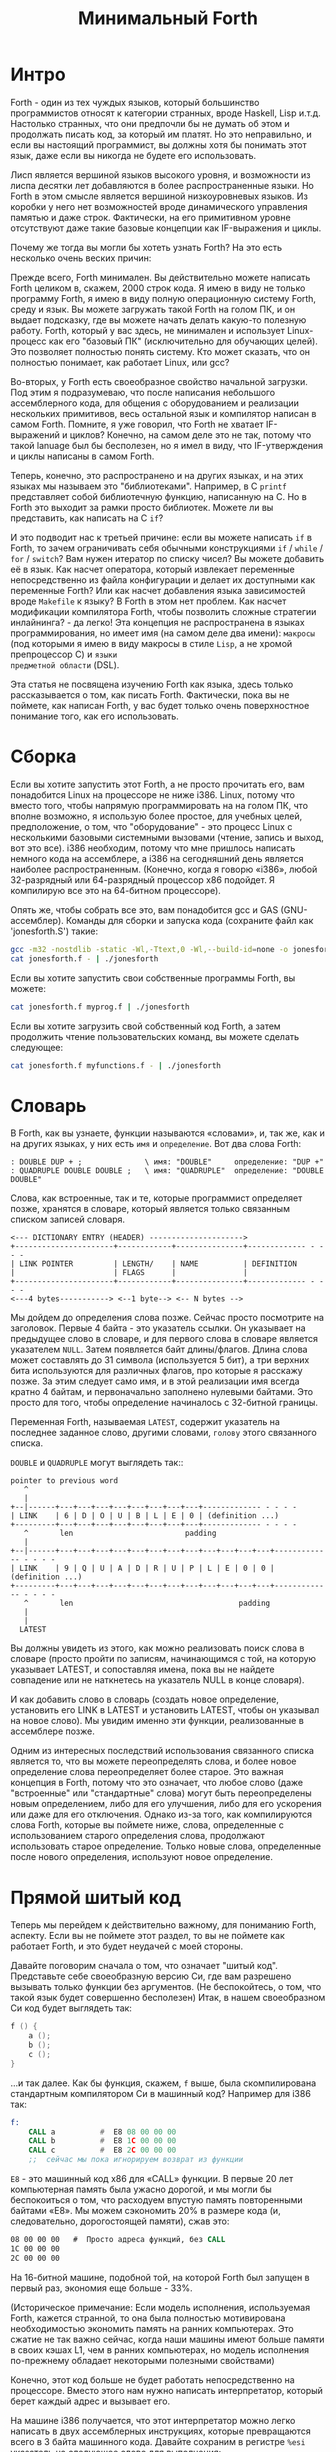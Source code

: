 #+TITLE: Минимальный Forth

#+STARTUP: showall indent hidestars

* Интро

Forth - один из тех чуждых языков, который большинство программистов относят к
категории странных, вроде Haskell, Lisp и.т.д. Настолько странных, что они предпочли бы
не думать об этом и продолжать писать код, за который им платят. Но это неправильно, и
если вы настоящий программист, вы должны хотя бы понимать этот язык, даже если вы
никогда не будете его использовать.

Лисп является вершиной языков высокого уровня, и возможности из лиспа десятки лет
добавляются в более распространенные языки. Но Forth в этом смысле является вершиной
низкоуровневых языков. Из коробки у него нет возможностей вроде динамического
управления памятью и даже строк. Фактически, на его примитивном уровне отсутствуют даже
такие базовые концепции как IF-выражения и циклы.

Почему же тогда вы могли бы хотеть узнать Forth? На это есть несколько очень веских
причин:

Прежде всего, Forth минимален. Вы действительно можете написать Forth целиком в,
скажем, 2000 строк кода. Я имею в виду не только программу Forth, я имею в виду полную
операционную систему Forth, среду и язык. Вы можете загружать такой Forth на голом ПК,
и он выдает подсказку, где вы можете начать делать какую-то полезную работу. Forth,
который у вас здесь, не минимален и использует Linux-процесс как его "базовый ПК"
(исключительно для обучающих целей). Это позволяет полностью понять систему. Кто может
сказать, что он полностью понимает, как работает Linux, или gcc?

Во-вторых, у Forth есть своеобразное свойство начальной загрузки. Под этим я
подразумеваю, что после написания небольшого ассемблерного кода, для общения с
оборудованием и реализации нескольких примитивов, весь остальной язык и компилятор
написан в самом Forth. Помните, я уже говорил, что Forth не хватает IF-выражений и
циклов? Конечно, на самом деле это не так, потому что такой lanuage был бы бесполезен,
но я имел в виду, что IF-утверждения и циклы написаны в самом Forth.

Теперь, конечно, это распространено и на других языках, и на этих языках мы называем это
"библиотеками". Например, в C ~printf~ представляет собой библиотечную функцию,
написанную на C. Но в Forth это выходит за рамки просто библиотек. Можете ли вы
представить, как написать на C ~if~?

И это подводит нас к третьей причине: если вы можете написать ~if~ в Forth, то зачем
ограничивать себя обычными конструкциями ~if~ / ~while~ / ~for~ / ~switch~? Вам нужен
итератор по списку чисел? Вы можете добавить её в язык. Как насчет оператора, который
извлекает переменные непосредственно из файла конфигурации и делает их доступными как
переменные Forth? Или как насчет добавления языка зависимостей вроде ~Makefile~ к
языку? В Forth в этом нет проблем. Как насчет модификации компилятора Forth, чтобы
позволить сложные стратегии инлайнинга? - да легко! Эта концепция не распространена в
языках программирования, но имеет имя (на самом деле два имени): ~макросы~ (под
которыми я имею в виду макросы в стиле ~Lisp~, а не хромой препроцессор C) и ~языки
предметной области~ (DSL).

Эта статья не посвящена изучению Forth как языка, здесь только рассказывается о том,
как писать Forth. Фактически, пока вы не поймете, как написан Forth, у вас будет только
очень поверхностное понимание того, как его использовать.

* Сборка

Если вы хотите запустить этот Forth, а не просто прочитать его, вам понадобится Linux
на процессоре не ниже i386. Linux, потому что вместо того, чтобы напрямую
программировать на на голом ПК, что вполне возможно, я использую более простое, для
учебных целей, предположение, о том, что "оборудование" - это процесс Linux с
несколькими базовыми системными вызовами (чтение, запись и выход, вот это все). i386
необходим, потому что мне пришлось написать немного кода на ассемблере, а i386 на
сегодняшний день является наиболее распространенным. (Конечно, когда я говорю «i386»,
любой 32-разрядный или 64-разрядный процессор x86 подойдет. Я компилирую все это на
64-битном процессоре).

Опять же, чтобы собрать все это, вам понадобится gcc и GAS (GNU-ассемблер). Команды для
сборки и запуска кода (сохраните файл как 'jonesforth.S') такие:

#+BEGIN_SRC sh
  gcc -m32 -nostdlib -static -Wl,-Ttext,0 -Wl,--build-id=none -o jonesforth jonesforth.S
  cat jonesforth.f - | ./jonesforth
#+END_SRC

Если вы хотите запустить свои собственные программы Forth, вы можете:

#+BEGIN_SRC sh
  cat jonesforth.f myprog.f | ./jonesforth
#+END_SRC

Если вы хотите загрузить свой собственный код Forth, а затем продолжить чтение
пользовательских команд, вы можете сделать следующее:

#+BEGIN_SRC sh
  cat jonesforth.f myfunctions.f - | ./jonesforth
#+END_SRC

* Словарь

В Forth, как вы узнаете, функции называются «словами», и, так же, как и на других
языках, у них есть ~имя~ и ~определение~. Вот два слова Forth:

#+BEGIN_SRC forth
  : DOUBLE DUP + ;              \ имя: "DOUBLE"     определение: "DUP +"
  : QUADRUPLE DOUBLE DOUBLE ;   \ имя: "QUADRUPLE"  определение: "DOUBLE DOUBLE"
#+END_SRC

Слова, как встроенные, так и те, которые программист определяет позже, хранятся в
словаре, который является только связанным списком записей словаря.

#+BEGIN_SRC ditaa :file ../../img/forth-dict-list.png
<--- DICTIONARY ENTRY (HEADER) --------------------->
+----------------------+------------+---------------+------------- - - - -
| LINK POINTER         | LENGTH/    | NAME          | DEFINITION
|                      | FLAGS      |               |
+----------------------+------------+---------------+------------- - - - -
<---4 bytes-----------> <--1 byte--> <-- N bytes -->
#+END_SRC

Мы дойдем до определения слова позже. Сейчас просто посмотрите на заголовок. Первые 4
байта - это указатель ссылки. Он указывает на предыдущее слово в словаре, и для первого
слова в словаре является указателем ~NULL~. Затем появляется байт длины/флагов. Длина
слова может составлять до 31 символа (используется 5 бит), а три верхних бита
используются для различных флагов, про которые я расскажу позже. За этим следует само
имя, и в этой реализации имя всегда кратно 4 байтам, и первоначально заполнено нулевыми
байтами. Это просто для того, чтобы определение начиналось с 32-битной границы.

Переменная Forth, называемая ~LATEST~, содержит указатель на последнее заданное слово,
другими словами, ~голову~ этого связанного списка.

~DOUBLE~ и ~QUADRUPLE~ могут выглядеть так::

#+BEGIN_SRC ditaa :file ../../img/forth-dict-2words.png
  pointer to previous word
     ^
     |
  +--|------+---+---+---+---+---+---+---+---+------------- - - - -
  | LINK    | 6 | D | O | U | B | L | E | 0 | (definition ...)
  +---------+---+---+---+---+---+---+---+---+------------- - - - -
     ^       len                         padding
     |
  +--|------+---+---+---+---+---+---+---+---+---+---+---+---+------------- - - - -
  | LINK    | 9 | Q | U | A | D | R | U | P | L | E | 0 | 0 | (definition ...)
  +---------+---+---+---+---+---+---+---+---+---+---+---+---+------------- - - - -
     ^       len                                     padding
     |
     |
    LATEST
#+END_SRC

Вы должны увидеть из этого, как можно реализовать поиск слова в словаре (просто пройти
по записям, начинающимся с той, на которую указывает LATEST, и сопоставляя имена, пока
вы не найдете совпадение или не наткнетесь на указатель NULL в конце словаря).

И как добавить слово в словарь (создать новое определение, установить его LINK в LATEST
и установить LATEST, чтобы он указывал на новое слово). Мы увидим именно эти функции,
реализованные в ассемблере позже.

Одним из интересных последствий использования связанного списка является то, что вы
можете переопределять слова, и более новое определение слова переопределяет более
старое. Это важная концепция в Forth, потому что это означает, что любое слово (даже
"встроенные" или "стандартные" слова) могут быть переопределены новым определением,
либо для его улучшения, либо для его ускорения или даже для его отключения. Однако
из-за того, как компилируются слова Forth, которые вы поймете ниже, слова, определенные
с использованием старого определения слова, продолжают использовать старое
определение. Только новые слова, определенные после нового определения, используют
новое определение.

* Прямой шитый код

Теперь мы перейдем к действительно важному, для пониманию Forth, аспекту. Если вы не
поймете этот раздел, то вы не поймете как работает Forth, и это будет неудачей с моей
стороны.

Давайте поговорим сначала о том, что означает "шитый код". Представьте себе
своеобразную версию Cи, где вам разрешено вызывать только функции без аргументов. (Не
беспокойтесь, о том, что такой язык будет совершенно бесполезен) Итак, в нашем
своеобразном Cи код будет выглядеть так:

#+BEGIN_SRC c
  f () {
      a ();
      b ();
      c ();
  }
#+END_SRC

...и так далее. Как бы функция, скажем, ~f~ выше, была скомпилирована стандартным
компилятором Cи в машинный код? Например для i386 так:

#+BEGIN_SRC asm
  f:
      CALL a          #  E8 08 00 00 00
      CALL b          #  E8 1C 00 00 00
      CALL c          #  E8 2C 00 00 00
      ;;  сейчас мы пока игнорируем возврат из функции
#+END_SRC

~E8~ - это машинный код x86 для «CALL» функции. В первые 20 лет компьютерная память
была ужасно дорогой, и мы могли бы беспокоиться о том, что расходуем впустую
память повторенными байтами «E8». Мы можем сэкономить 20% в размере кода (и,
следовательно, дорогостоящей памяти), сжав это:

#+BEGIN_SRC asm
  08 00 00 00   #  Просто адреса функций, без CALL
  1C 00 00 00
  2C 00 00 00
#+END_SRC

На 16-битной машине, подобной той, на которой Forth был запущен в первый раз, экономия
еще больше - 33%.

(Историческое примечание: Если модель исполнения, используемая Forth, кажется странной,
то она была полностью мотивирована необходимостью экономить память на ранних
компьютерах. Это сжатие не так важно сейчас, когда наши машины имеют больше памяти
в своих кэшах L1, чем в ранних компьютерах, но модель исполнения по-прежнему обладает
некоторыми полезными свойствами)

Конечно, этот код больше не будет работать непосредственно на процессоре. Вместо этого
нам нужно написать интерпретатор, который берет каждый адрес и вызывает его.

На машине i386 получается, что этот интерпретатор можно легко написать в двух
ассемблерных инструкциях, которые превращаются всего в 3 байта машинного кода. Давайте
сохраним в регистре ~%esi~ указатель на следующее слово для выполнения:

#+BEGIN_SRC ditaa :file ../../img/forth-interpret-01.png
        08 00 00 00 <- Сейчас мы выполняем это.  %esi указывает на _следующую_ процедуру.
%esi -> 1C 00 00 00
        2C 00 00 00
#+END_SRC

В i386 есть инструкция ~LODSL~ (или в терминологии руководств Intel, ~LODSW~). Она
делает две вещи:
- читает из памяти, на которую указывает ~%esi~ 4 байта в регистр ~%eax~
- увеличивает значение в регистре ~%esi~ на 4

Итак, после выполнения инструкции ~LODSL~ ситуация выглядит так:

#+BEGIN_SRC ditaa :file ../../img/forth-interpret-02.png
        08 00 00 00 <- Мы продолжаем выполнять это
        1C 00 00 00 <- %eax сейчас содержит этот адрес (0x0000001C)
%esi -> 2C 00 00 00
#+END_SRC

Сейчас нам надо сделать ~jmp~ на адрес, содержащийся в ~%eax~. Это снова всего одна
x86-инструкция, которая записывается как ~JMP *(%eax)~. И после того как мы сделаем JMP
ситуация выглядит так:

#+BEGIN_SRC ditaa :file ../../img/forth-interpret-03.png
          08 00 00 00
          1C 00 00 00 <- Сейчас мы выполняем новую процедуру
  %esi -> 2C 00 00 00
#+END_SRC

Для выполнения этой работы каждая подпрограмма сопровождается двумя инструкциями:
~LODSL; JMP *(%eax)~, которые буквально переходят к следующей подпрограмме.

И это подводит нас к нашей первой части реального кода! Ну, то есть, это макрос.

#+NAME: macro_next
#+BEGIN_SRC asm
  .macro NEXT
      lodsl
      jmp *(%eax)
  .endm
#+END_SRC

Этот макрос называется ~NEXT~. Это "фортизм". Он раскрывается в эти две инструкции.

Каждый примитив Forth, который мы пишем, должен быть завершен ~NEXT~. Думайте об
этом как о ~return~.

Все, что описано выше, называется ~прямым шитым кодом~.

Подводя итог: мы сжимаем наши вызовы функций до списка адресов и используем макрос,
чтобы переходить к следующей функции в списке. Мы также используем один регистр
(~%esi~), как своего рода указатель инструкции, указывая на следующую функцию в списке.

Я просто дам вам намек на то, что должно произойти, сказав, что определение Forth,
такое как:

#+BEGIN_SRC forth
  : QUADRUPLE DOUBLE DOUBLE ;   \ имя: "QUADRUPLE"  определение: "DOUBLE DOUBLE"
#+END_SRC

на самом деле компилирует (не совсем точно, но мы сразу увидим, почему) список адресов
функций для DOUBLE, DOUBLE и специальную функцию EXIT для завершения.

На данный момент, остроглазые эксперты ассемблера могут воскликнуть: "вы сделали
ошибку!".

Ага, я лгал вам о ~JMP *(%eax)~.

* Коссвенный шитый код

Оказывается, что ~прямой шитый код~ интересен, но только если вы хотите просто
выполнить список функций, написанных на ассемблере. Поэтому QUADRUPLE будет работать
только в том случае, если DOUBLE является функцией языка ассемблера. В ~прямом шитом
коде~ QUADRUPLE будет выглядеть так:

#+BEGIN_SRC ditaa :file ../../img/forth-interpret-04.png
          +------------------+
          | addr of DOUBLE   |------------------> (ассемблерный код double)
          +------------------+                    NEXT
  %esi -> | addr of DOUBLE   |
          +------------------+
#+END_SRC

Мы можем добавить дополнительный уровень косвенности, позволяющей нам запускать как
слова, написанные на ассемблере (примитивы, написанные для скорости), так и слова,
написанные на Forth-е, как списки адресов.

Дополнительная косвенность является причиной скобок в ~JMP *(%eax)~.

Давайте посмотрим, как QUADRUPLE и DOUBLE действительно выглядят в Forth:

#+BEGIN_SRC ditaa :file ../../img/forth-interpret-05.png
  : QUADRUPLE DOUBLE DOUBLE ;
  +------------------+
  | codeword         |
  +------------------+          : DOUBLE DUP + ;
  | addr of DOUBLE   |--------> +------------------+
  +------------------+          | codeword         |
  | addr of DOUBLE   |          +------------------+
  +------------------+          | addr of DUP      |--------> +------------------+
  | addr of EXIT     |          +------------------+          | codeword         |---+
  +------------------+  %esi -> | addr of +        |----+     +------------------+   |
                                +------------------+    |     | assembly to      |<--+
                                | addr of EXIT     |    |     | implement DUP    |
                                +------------------+    |     |    ..            |
                                                        |     |    ..            |
                                                        |     | NEXT             |
                                                        |     +------------------+
                                                        |
                                                        +---> +------------------+
                                                              | codeword         |---+
                                                              +------------------+   |
                                                              | assembly to      |<--+
                                                              | implement +      |
                                                              |    ..            |
                                                              | NEXT             |
                                                              +------------------+
#+END_SRC

Это та часть, где вам может понадобиться дополнительная чашка кофе. Что изменилось, так
это то, что я добавил дополнительный указатель на начало определения. В Forth это
иногда называют ~codeword~. Кодовое слово является указателем на интерпретатор для
запуска функции. Для примитивов, написанных на языке ассемблера, ~codeword~ просто
указывает на сам код - его не нужно интерпретировать, он просто запускается.

В словах, написанных в Forth (например, QUADRUPLE и DOUBLE), кодовое слово указывает на
функцию интерпретатора.

Я вскоре покажу вам функцию интерпретатора, но давайте вспомним наш косвенный ~JMP
*(%eax)~ с "дополнительными" скобками. Возьмем случай, когда мы выполняем DOUBLE, как
показано, и вызывается DUP. Обратите внимание, что ~%esi~ указывает на адрес ~+~

Ассемблерный код для DUP в конце делает ~NEXT~. Это:
- читает адрес ~+~ в ~%eax~ - теперь ~%eax~ указывает на ~codeword~ ~+~
- увеличивает ~%esi~ на 4
- выполняет ~jmp~ на содержимое того адреса, который лежит в ~%eax~ → т.е. ~jmp~ по
  адресу, лежащему в ~codeword~ слова ~+~, → т.е. ~jmp~ на ассемблерный код, реализующий
  ~+~.


#+BEGIN_SRC ditaa :file ../../img/forth-interpret-06.png

  +------------------+
  | codeword         |
  +------------------+
  | addr of DOUBLE   |--------> +------------------+
  +------------------+          | codeword         |
  | addr of DOUBLE   |          +------------------+
  +------------------+          | addr of DUP      |----------> +------------------+
  | addr of EXIT     |          +------------------+            | codeword         |---+
  +------------------+          | addr of +        |----+       +------------------+   |
                                +------------------+    |       | assembly to      |<--+
                        %esi -> | addr of EXIT     |    |       | implement DUP    |
                                +------------------+    |       |    ..            |
                                                        |       |    ..            |
                                                        |       | NEXT             |
                                                        |       +------------------+
                                                        |
                                                        +-----> +------------------+
                                                                | codeword         |---+
                                                                +------------------+   |
                                                     сейчас мы  | assembly to      |<--+
                                                     исполняем  | implement +      |
                                                     эту        |    ..            |
                                                     функцию    |    ..            |
                                                                | NEXT             |
                                                                +------------------+
#+END_SRC

Поэтому я надеюсь, что я убедил вас, что ~NEXT~ делает примерно то, что вы
ожидаете. Это ~коссвенный шитый код~.

Я не сказал о четырех вещах. Интересно, сможете ли вы догадаться о них, не читая
дальше?

Вот список этих вещей:
- что делает ~EXIT~?
- как происходит вызов функции, т.е. как ~%esi~ начинает указывать на часть QUADRUPLE,
  а затем указывать на часть DOUBLE?
- Что входит в ~codeword~ для слов, написанных на Forth?
- Как компилировать функцию, которая делает что-то еще, кроме вызова других функций,
  например функцию, которая содержит число, такую как ~: DOUBLE 2 * ;~?

* Интерпретатор и стек возвратов

Не останавливаясь на этом, давайте поговорим о третьей и второй проблемах,
интерпретаторе и стек возврата.

Слова, которые определены в Forth, нуждаются в ~codeword~, которое указывает на
небольшое количество кода, который протягивает им "руку помощи". Им не нужно многого,
но им нужно то, что известно как ~интерпретатор~, хотя на самом деле он не является
интерпретатором в том же смысле, как, например, медленный интерпретатор байт-кода
Java. Этот интерпретатор просто устанавливает несколько машинных регистров, чтобы затем
слово могло выполняться на полной скорости с использованием модели коссвенного шитого
кода, показанной выше.

Одна из вещей, которые должны произойти, когда QUADRUPLE вызывает DOUBLE, заключается в
том, что мы сохраняем старый указатель инструкций ~%esi~ и создаем новый, указывающий
на первое слово в DOUBLE. Поскольку нам нужно будет восстановить старый ~%esi~ в конце
слова DOUBLE (в конце концов, это как вызов функции), нам понадобится стек для хранения
этих "адресов возврата" (старых значений ~%esi~).

Как вы, наверно видели в документации, Forth имеет два стека, обычный ~стек параметров~
и ~стек возвратов~, который немного загадочен. Но наш ~стек возвратов~ - это просто тот
стек, о котором я говорил в предыдущем абзаце, используемый для сохранения ~%esi~ когда
из одного слова Forth вызывается другое слово Forth.

В этом Forth мы используем обычный указатель стека (~%esp~) для ~стека параметров~. Мы
будем использовать другой указатель стека i386 (~%ebp~, обычно называемый "указателем
фрейма") для ~стека возвратов~.

У меня есть два макроса, которые просто оборачивают детали использования ~%ebp~ для
~стека возвратов~. Вы используете их, например, ~PUSHRSP %eax~ (push ~%eax~ в стеке возвратов)
или ~POPRSP %ebx~ (pop вершину стека возвратов в %ebx).

#+NAME: macro_pushrsp
#+BEGIN_SRC asm
  .macro PUSHRSP reg
      lea -4(%ebp), %ebp   // push reg on to return stack
      movl \reg, (%ebp)
  .endm
#+END_SRC

#+NAME: macro_poprsp
#+BEGIN_SRC asm
  .macro POPRSP reg
      mov (%ebp),\reg     // pop top of return stack to reg
      lea 4(%ebp), %ebp
  .endm
#+END_SRC

И с этим мы теперь можем поговорить об интерпретаторе.

В Forth функция интерпретатора часто называется DOCOL (я думаю, что это означает "DO
COLON", потому что все определения Forth начинаются с двоеточия, как в ~: DOUBLE DUP ;~

Интерпретатору (на самом деле это не "интерпретация") нужно push-нуть старый ~%esi~ в
стек и установить ~%esi~, чтобы он указывал на первое слово в определении. Помните, как
мы перешли к функции с помощью ~JMP *(%eax)~? Вследствие этого удобно, что ~%eax~
содержит адрес этого ~codeword~, поэтому просто добавляя к нему 4, мы получаем адрес
первого слова данных. Наконец, после установки ~%esi~, он просто делает NEXT, который
вызывает запуск первого слова.

#+NAME: docol
#+BEGIN_SRC asm
      .text
      .align 4
  DOCOL:
      PUSHRSP %esi         // push %esi on to the return stack
      addl $4, %eax        // %eax points to codeword, so make
      movl %eax, %esi      // %esi point to first data word
      NEXT
#+END_SRC

Чтобы это было совершенно ясно, посмотрим, как работает DOCOL при прыжке с QUADRUPLE в
DOUBLE:

#+BEGIN_SRC ditaa :file ../../img/forth-interpret-07.png
          QUADRUPLE:
          +------------------+
          | codeword         |
          +------------------+           DOUBLE:
          | addr of DOUBLE   |---------> +------------------+
          +------------------+   %eax -> | addr of DOCOL    |
  %esi -> | addr of DOUBLE   |           +------------------+
          +------------------+           | addr of DUP      |
          | addr of EXIT     |           +------------------+
          +------------------+           | etc.             |
                                         +------------------+
#+END_SRC

Во-первых, вызов DOUBLE вызывает DOCOL (кодовое слово DOUBLE). DOCOL делает следующее:
он push-ит старый ~%esi~ на стек возвратов. ~%eax~ указывает на ~codeword~ DOUBLE,
поэтому мы просто добавляем к нему 4, чтобы получить наш новый ~%esi~:

#+BEGIN_SRC ditaa :file ../../img/forth-interpret-08.png
              QUADRUPLE:
                +------------------+
                | codeword         |
                +------------------+           DOUBLE:
                | addr of DOUBLE   |--------> +------------------+
top of return   +------------------+  %eax -> | addr of DOCOL    |
stack points -> | addr of DOUBLE   |  + 4 =   +------------------+
                +------------------+  %esi -> | addr of DUP      |
                | addr of EXIT     |          +------------------+
                +------------------+          | etc.             |
                                              +------------------+
#+END_SRC

Затем он делает NEXT и так как из-за магии шитого кода, это увеличивает ~%esi~ снова,
то вызывается DUP.

Ну, похоже, это работает.

Здесь есть одна второстепенная вещь. Поскольку DOCOL - это первый кусок ассемблерного
кода, который должен быть определен в этом файле (остальные - только макросы), и
поскольку я обычно компилирую этот код с сегментом ~.text~, начинающимся с адреса 0,
DOCOL имеет адрес 0. Поэтому, если вы дизассемблируете код и увидите слово с ~codeword~
0, вы сразу же поймете, что это слово Forth (а не ассемблерный примитив), и поэтому
использует DOCOL в качестве интерпретатора.

* Начинаем

Теперь давайте перейдем к гайкам и болтам. Когда мы запускаем программу, нам нужно
настроить несколько вещей, таких как стек возвратов. Но как только мы сможем, мы хотим
перейти в код Forth (хотя большая часть «раннего» кода Forth все равно должна быть
написана как примитивы на языке ассемблера).

Это то, что делает код настройки:
- Делает небольшую вступительную часть,
- Настраивает отдельный стек возврата (NB: Linux дает нам обычный стек параметров уже),
- затем сразу переходит к слову Forth, называемому QUIT.  Несмотря на свое название,
  QUIT никуда не выходит. Он сбрасывает некоторое внутреннее состояние и начинает
  чтение и интерпретацию команд. (Причина, по которой он называется QUIT, заключается в
  том, что вы можете вызывать QUIT из вашего собственного кода Forth, чтобы «выйти» из вашей
  программы и вернуться к интерпретации).

#+NAME: asm_entry
#+BEGIN_SRC asm
      /* Assembler entry point. */
      .text
      .globl  _start
  _start:
      cld
      mov     %esp, var_S0            # Save the initial data stack pointer in Forth variable S0.
      mov     $return_stack_top, %ebp # Initialise the return stack.
      call    set_up_data_segment

      mov     $cold_start, %esi        # Initialise interpreter.
      NEXT                            # Run interpreter!

      .section .rodata
  cold_start:                         # High-level code without a codeword.
      .int QUIT
#+END_SRC

* Встроенные слова

Помните наши словарные записи? Давайте приведем их вместе с кодовым словом и словами
данных, чтобы увидеть, как

#+BEGIN_SRC forth
  : DOUBLE DUP ;
#+END_SRC

действительно выглядит в памяти.

#+BEGIN_SRC ditaa :file ../../img/forth-interpret-09.png
          +---> указатель на предыдущее слово
          |
      +---------+---+---+---+---+---+---+---+---+------------+------------+------------+------------+
  +-->| LINK    | 6 | D | O | U | B | L | E | 0 | DOCOL      | DUP        | +          | EXIT       |
  |   +---------+---+---+---+---+---+---+---+---+------------+------------+------------+------------+
  |              len                         pad  codeword        |
  |                                                               |
  +----- указатель из следующего слова                            +---> указатель на codeword DUP
#+END_SRC

Вначале мы не можем просто написать буквально ~: DOUBLE DUP;~ , потому что нам еще
нечем читать строку, разбивать ее на пробелы, анализировать каждое слово и.т.д. Поэтому
вместо этого нам придется определять встроенные слова, используя конструкторы данных
ассемблера GNU (например, .int, .byte, .string, .ascii и.т.д.)

#+BEGIN_SRC asm
      .int  <указатель на предыдущее слово>
      .byte 6         # len
      .ascii "DOUBLE" # name
      .byte 0         # padding
  DOUBLE:
      .int DOCOL      # codeword
      .int DUP        # указатель на codeword DUP
      .int PLUS       # указатель на codeword +
      .int EXIT       # указатель на codeword EXIT
#+END_SRC

Но это быстро утомляет, поэтому я определяю ассемблерный макрос, чтобы я мог просто
написать:

#+BEGIN_SRC asm
  defword "DOUBLE",6,,DOUBLE
  .int DUP,PLUS,EXIT
#+END_SRC

и получить точно такой же эффект. Не беспокойтесь о деталях реализации этого макроса -
он может показаться сложным.

#+NAME: macro_defword
#+BEGIN_SRC asm
      /* Flags - это мы обсудим потом */
      .set F_IMMED,0x80
      .set F_HIDDEN,0x20
      .set F_LENMASK,0x1f  # length mask

      // Store the chain of links.
      .set link,0

  .macro defword name, namelen, flags=0, label
      .section .rodata
      .align 4
      .globl name_\label
      name_\label :
      .int link               # link
      .set link,name_\label
      .byte \flags+\namelen   # flags + length byte
      .ascii "\name"          # имя
      .align 4                # padding to next 4 byte boundary
      .globl \label
      \label :
      .int DOCOL              # codeword - the interpreter
      # list of word pointers follow
  .endm
#+END_SRC

Таким образом я хочу, писать слова, написанные на ассемблере. Мы должны написать
некоторое количество базового кода, прежде чем будет достаточно "инфраструктуры", чтобы
начать писать слова Forth, но также я хочу определить некоторые общие слова Forth в
языке ассемблера для скорости, хотя я мог писать их на Forth.

Вот как DUP выглядит в памяти:

#+BEGIN_SRC ditaa :file ../../img/forth-interpret-10.png
          +---> указатель на предыдущее слово
          |
      +---------+---+---+---+---+------------+
  +-->| LINK    | 3 | D | U | P | code_DUP   | -----> указывает на ассемблерный код DUP,
  |   +---------+---+---+---+---+------------+        который заканчивается на NEXT
  |              len              codeword
  |
  +----- указатель из следующего слова
#+END_SRC

Опять же, для краткости я собираюсь написать макрос ассемблера с именем ~defcode~. Как
и в случае с ~defword~ выше, не беспокойтесь о сложных деталях макроса.

#+NAME: macro_defcode
#+BEGIN_SRC asm
  .macro defcode name, namelen, flags=0, label
      .section .rodata
      .align 4
      .globl name_\label
  name_\label :
      .int    link               # link
      .set    link,name_\label
      .byte   \flags+\namelen    # flags + length byte
      .ascii  "\name"            # the name
      .align  4                  # padding to next 4 byte boundary
      .globl  \label
  \label :
      .int    code_\label        # codeword
      .text
      //.align 4
      .globl  code_\label
      code_\label :              # assembler code follows
  .endm
#+END_SRC

Теперь несколько простых примитивов Forth. Они написаны на ассемблере для
скорости. Если вы понимаете язык ассемблера i386, то стоит их прочитать.

#+NAME: simple_primitives
#+BEGIN_SRC asm
      defcode "DROP",4,,DROP
      pop     %eax            # drop top of stack
      NEXT

      defcode "SWAP",4,,SWAP
      pop     %eax            # swap top two elements on stack
      pop     %ebx
      push    %eax
      push    %ebx
      NEXT

      defcode "DUP",3,,DUP
      mov     (%esp), %eax     # duplicate top of stack
      push    %eax
      NEXT

      defcode "OVER",4,,OVER
      mov     4(%esp), %eax    # get the second element of stack
      push    %eax            # and push it on top
      NEXT

      defcode "ROT",3,,ROT
      pop     %eax
      pop     %ebx
      pop     %ecx
      push    %ebx
      push    %eax
      push    %ecx
      NEXT

      defcode "-ROT",4,,NROT
      pop     %eax
      pop     %ebx
      pop     %ecx
      push    %eax
      push    %ecx
      push    %ebx
      NEXT

      defcode "2DROP",5,,TWODROP
      pop     %eax            # drop top two elements of stack
      pop     %eax
      NEXT

      defcode "2DUP",4,,TWODUP
      mov     (%esp), %eax     # duplicate top two elements of stack
      mov     4(%esp), %ebx
      push    %ebx
      push    %eax
      NEXT

      defcode "2SWAP",5,,TWOSWAP
      pop     %eax            # swap top two pairs of elements of stack
      pop     %ebx
      pop     %ecx
      pop     %edx
      push    %ebx
      push    %eax
      push    %edx
      push    %ecx
      NEXT

      defcode "?DUP",4,,QDUP
      movl    (%esp), %eax     # duplicate top of stack if non-zero
      test    %eax, %eax
      jz      1f
      push    %eax
  1:
      NEXT

      defcode "1+",2,,INCR
      incl    (%esp)          # increment top of stack
      NEXT

      defcode "1-",2,,DECR
      decl    (%esp)          # decrement top of stack
      NEXT

      defcode "4+",2,,INCR4
      addl    $4, (%esp)       # add 4 to top of stack
      NEXT

      defcode "4-",2,,DECR4
      subl    $4, (%esp)       # subtract 4 from top of stack
      NEXT

      defcode "+",1,,ADD
      pop     %eax            # get top of stack
      addl    %eax, (%esp)     # and add it to next word on stack
      NEXT

      defcode "-",1,,SUB
      pop     %eax            # get top of stack
      subl    %eax, (%esp)     # and subtract it from next word on stack
      NEXT

      defcode "*",1,,MUL
      pop     %eax
      pop     %ebx
      imull   %ebx, %eax
      push    %eax            # ignore overflow
      NEXT
#+END_SRC

В этом Forth только ~/MOD~ примитив. Позже мы определим слова ~/~ и ~MOD~ в терминах
примитива ~/MOD~. Конструкция ассемблерной команды ~idiv~, которая оставляет как частное,
так и остаток, делает этот выбор очевидным.

#+NAME: mod
#+BEGIN_SRC asm
  defcode "/MOD",4,,DIVMOD
  xor     %edx, %edx
  pop     %ebx
  pop     %eax
  idivl   %ebx
  push    %edx       # push remainder
  push    %eax       # push quotient
  NEXT
#+END_SRC

Множество сравнительных операций, таких как ~=~, ~<~, ~>~, и.т.д

Стандарт ANSI Forth говорит, что слова сравнения должны возвращать все (двоичные) ~1~
для TRUE и всех ~0~ для FALSE. Однако это немного странное соглашение, поэтому этот
Forth не следует ему и возвращает более нормальное (для программистов на си) значение ~1~
для TRUE и ~0~ для FALSE.

#+NAME: comparison
#+BEGIN_SRC asm
  defcode "=",1,,EQU
  pop     %eax                # top two words are equal?
  pop     %ebx
  cmp     %ebx, %eax
  sete    %al
  movzbl  %al, %eax
  pushl   %eax
  NEXT

  defcode "<>",2,,NEQU
  pop     %eax                # top two words are not equal?
  pop     %ebx
  cmp     %ebx, %eax
  setne   %al
  movzbl  %al, %eax
  pushl   %eax
  NEXT

  defcode "<",1,,LT
  pop     %eax
  pop     %ebx
  cmp     %eax, %ebx
  setl    %al
  movzbl  %al, %eax
  pushl   %eax
  NEXT

  defcode ">",1,,GT
  pop     %eax
  pop     %ebx
  cmp     %eax, %ebx
  setg    %al
  movzbl  %al, %eax
  pushl   %eax
  NEXT

  defcode "<=",2,,LE
  pop     %eax
  pop     %ebx
  cmp     %eax, %ebx
  setle   %al
  movzbl  %al, %eax
  pushl   %eax
  NEXT

  defcode ">=",2,,GE
  pop     %eax
  pop     %ebx
  cmp     %eax, %ebx
  setge   %al
  movzbl  %al, %eax
  pushl   %eax
  NEXT

  defcode "0=",2,,ZEQU
  pop     %eax                # top of stack equals 0?
  test    %eax, %eax
  setz    %al
  movzbl  %al, %eax
  pushl   %eax
  NEXT

  defcode "0<>",3,,ZNEQU
  pop     %eax                # top of stack not 0?
  test    %eax, %eax
  setnz   %al
  movzbl  %al, %eax
  pushl   %eax
  NEXT

  defcode "0<",2,,ZLT
  pop     %eax                # comparisons with 0
  test    %eax, %eax
  setl    %al
  movzbl  %al, %eax
  pushl   %eax
  NEXT

  defcode "0>",2,,ZGT
  pop     %eax
  test    %eax, %eax
  setg    %al
  movzbl  %al, %eax
  pushl   %eax
  NEXT

  defcode "0<=",3,,ZLE
  pop     %eax
  test    %eax, %eax
  setle   %al
  movzbl  %al, %eax
  pushl   %eax
  NEXT

  defcode "0>=",3,,ZGE
  pop     %eax
  test    %eax, %eax
  setge   %al
  movzbl  %al, %eax
  pushl   %eax
  NEXT

  defcode "AND",3,,AND
  pop     %eax                # bitwise AND
  andl    %eax, (%esp)
  NEXT

  defcode "OR",2,,OR
  pop     %eax                # bitwise OR
  orl     %eax, (%esp)
  NEXT

  defcode "XOR",3,,XOR
  pop     %eax                # bitwise XOR
  xorl    %eax, (%esp)
  NEXT

  defcode "INVERT",6,,INVERT
  notl    (%esp)              # this is the Forth bitwise "NOT" function (cf. NEGATE and NOT)
  NEXT
#+END_SRC

* Возвращение из форт-слов

Время поговорить о том, что происходит, когда мы делаем EXIT. На этой диаграмме
QUADRUPLE вызывает DOUBLE, и DOUBLE собирается сделать EXIT (посмотрите, куда указывает
~%esi~)

#+BEGIN_SRC ditaa :file ../../img/forth-interpret-11.png
  QUADRUPLE
  +------------------+
  | codeword         |
  +------------------+           DOUBLE
  | addr of DOUBLE   |---------> +------------------+
  +------------------+           | codeword         |
  | addr of DOUBLE   |           +------------------+
  +------------------+           | addr of DUP      |
  | addr of EXIT     |           +------------------+
  +------------------+           | addr of +        |
                                 +------------------+
                         %esi -> | addr of EXIT     |
                                 +------------------+
#+END_SRC

Что происходит, когда функция выполняет NEXT? Выполняется следующий код:

#+NAME: exit
#+BEGIN_SRC asm
  defcode "EXIT",4,,EXIT
  POPRSP  %esi     // pop return stack into %esi
  NEXT
#+END_SRC

EXIT получает старый ~%esi~, который мы сохранили ранее в ~стеке возвратов~, и помещает
его в ~%esi~. Итак, после этого (но до NEXT) мы получаем:

#+BEGIN_SRC ditaa :file ../../img/forth-interpret-12.png
          QUADRUPLE
          +------------------+
          | codeword         |
          +------------------+           DOUBLE
          | addr of DOUBLE   |---------> +------------------+
          +------------------+           | codeword         |
  %esi -> | addr of DOUBLE   |           +------------------+
          +------------------+           | addr of DUP      |
          | addr of EXIT     |           +------------------+
          +------------------+           | addr of +        |
                                         +------------------+
                                         | addr of EXIT     |
                                         +------------------+
#+END_SRC

И NEXT просто завершает работу, в этом случае, просто вызвав DOUBLE снова.

* Литералы

Последний момент, который я "замалчивал" раньше, заключался в том, как иметь дело с
функциями, которые делают что-либо помимо вызова других функций. Например, предположим,
что DOUBLE был определен следующим образом:

#+BEGIN_SRC forth
  : DOUBLE 2 * ;
#+END_SRC

Он делает то же самое, но как мы его скомпилируем, так как он содержит буквальный 2?
Одним из способов было бы иметь функцию под названием ~2~ (которую вы должны были бы
написать на ассемблере), но вам понадобится функция для каждого отдельного литерала,
который вы хотели использовать.

Forth решает это, компилируя функцию, используя специальное слово LIT:

#+BEGIN_SRC ditaa :file ../../img/forth-interpret-13.png
  +---------------------------+-------+-------+-------+-------+-------+
  | (usual header of DOUBLE)  | DOCOL | LIT   | 2     | ✴     | EXIT  |
  +---------------------------+-------+-------+-------+-------+-------+
#+END_SRC

LIT выполняется обычным способом, но то, что он делает дальше, определенно не
нормально. Он смотрит на ~%esi~ (который теперь указывает на номер 2), захватывает его,
толкает его в стек, а затем манипулирует ~%esi~, чтобы пропустить номер, как если бы он
никогда не был там.

Что интересно, так это то, что весь захват и манипуляция может быть выполнена с
использованием одной байтовой команды i386, нашего старого друга ~LODSL~. Вместо того,
чтобы рисовать диаграммы, посмотрите, можете ли вы узнать, как работает ~LIT~:

#+NAME: exit
#+BEGIN_SRC asm
  defcode "LIT",3,,LIT
  # %esi указывает на следующую команду, но в этом случае это указатель на следующий
  # литерал, представляющий собой 4 байтовое значение. Получение этого литерала в %eax
  # и инкремент %esi на x86 -  это удобная однобайтовая инструкция! (см. NEXT macro)
  lodsl
  # push the literal number on to stack
  push %eax
  NEXT
#+END_SRC

* Память

Важным моментом в Forth является то, что он дает вам прямой доступ к самым низким
деталям машины. Манипулирование памятью часто осуществляется в Forth, и вот примитивы
для этого:

#+NAME: store
#+BEGIN_SRC asm
  defcode "!",1,,STORE
  pop     %ebx                # address to store at
  pop     %eax                # data to store there
  mov     %eax, (%ebx)         # store it
  NEXT

  defcode "@",1,,FETCH
  pop     %ebx                # address to fetch
  mov     (%ebx), %eax         # fetch it
  push    %eax                # push value onto stack
  NEXT

  defcode "+!",2,,ADDSTORE
  pop     %ebx                # address
  pop     %eax                # the amount to add
  addl    %eax, (%ebx)         # add it
  NEXT

  defcode "-!",2,,SUBSTORE
  pop     %ebx                # address
  pop     %eax                # the amount to subtract
  subl    %eax, (%ebx)         # add it
  NEXT
#+END_SRC

~!~ и ~@~ (STORE и FETCH) работают с 32-битными словами. Также полезно иметь
возможность читать и писать байты, поэтому мы также определяем стандартные слова ~C@~ и
~C!~. Байт-ориентированные операции работают только на архитектуре, которая их
разрешает (i386 является одним из них).

#+NAME: char_store
#+BEGIN_SRC asm
  defcode "C!",2,,STOREBYTE
  pop     %ebx                # address to store at
  pop     %eax                # data to store there
  movb    %al, (%ebx)          # store it
  NEXT

  defcode "C@",2,,FETCHBYTE
  pop     %ebx                # address to fetch
  xor     %eax, %eax
  movb    (%ebx), %al          # fetch it
  push    %eax                # push value onto stack
  NEXT

  /* C@C! is a useful byte copy primitive. */
  defcode "C@C!",4,,CCOPY
  movl    4(%esp), %ebx        # source address
  movb    (%ebx), %al          # get source character
  pop     %edi                # destination address
  stosb                       # copy to destination
  push    %edi                # increment destination address
  incl    4(%esp)             # increment source address
  NEXT

  /* and CMOVE is a block copy operation. */
  defcode "CMOVE",5,,CMOVE
  mov     %esi, %edx           # preserve %esi
  pop     %ecx                # length
  pop     %edi                # destination address
  pop     %esi                # source address
  rep     movsb               # copy source to destination
  mov     %edx, %esi           # restore %esi
  NEXT
#+END_SRC

* Встроенные переменные

Это некоторые встроенные переменные и соответствующие стандартные слова Forth. Из них
единственное, что мы обсуждали до сих пор, было LATEST, что указывает на последнее
(последнее определенное) слово в словаре Forth. LATEST также является словом Forth,
которое выталкивает адрес переменнуй LATEST в стек, поэтому вы можете читать или писать
ее с помощью операторов ~@~ и ~!~. Например, чтобы напечатать текущее значение LATEST
(и это применимо к любой переменной Forth), вы должны:

#+BEGIN_SRC forth
  LATEST @ . CR
#+END_SRC

Чтобы уменьшить определение переменных, я использую макрос ~defvar~, похожий на
~defword~ и ~defcode~ выше. (Фактически, ~defvar~ макрос использует ~defcode~ для
создания заголовка в словаре).

#+NAME: macro_defvar
#+BEGIN_SRC asm
  .macro defvar name, namelen, flags=0, label, initial=0
      defcode \name,\namelen,\flags,\label
      push    $var_\name
      NEXT
      .data
      .align 4
      var_\name :
      .int \initial
  .endm
#+END_SRC

Встроенные переменные:
- STATE   - состояние интерпретации(0) или компиляции слова (отличным от нуля)
- LATEST  - указатель на последнее заданное слово в словаре.
- HERE    - указатель на следующий свободный байт памяти. При компиляции скомпилированные слова
  помещаются тут.
- S0      - хранит адрес верхней части стека параметров.
- BASE    - текущая база для печати и чтения чисел.

#+NAME: built_in_vars
#+BEGIN_SRC asm
  defvar "STATE",5,,STATE
  defvar "HERE",4,,HERE
  defvar "LATEST",6,,LATEST,name_SYSCALL0   # SYSCALL0 must be last in built-in dictionary
  defvar "S0",2,,SZ
  defvar "BASE",4,,BASE,10
#+END_SRC

* Встроенные константы

Встроенные константы:
- VERSION   - это текущая версия этого Forth.
- R0        - адрес вершины стека возвратов.
- DOCOL     - Указатель на DOCOL.
- F_IMMED   - текущее значение флага IMMEDIATE.
- F_HIDDEN  - Текущее значение флага HIDDEN.
- F_LENMASK - Маска длины в  flags/len байте
- SYS_ * и числовые коды различных системных вызовов Linux (из <asm/unistd.h>)

#+NAME: built_in_constants
#+BEGIN_SRC asm
  //#include <asm-i386/unistd.h>  // вам может понадобиться это вместо этого
  #include <asm/unistd.h>

  .macro defconst name, namelen, flags=0, label, value
      defcode \name,\namelen,\flags,\label
      push $\value
      NEXT
  .endm

  defconst "VERSION",7,,VERSION,JONES_VERSION
  defconst "R0",2,,RZ,return_stack_top
  defconst "DOCOL",5,,__DOCOL,DOCOL
  defconst "F_IMMED",7,,__F_IMMED,F_IMMED
  defconst "F_HIDDEN",8,,__F_HIDDEN,F_HIDDEN
  defconst "F_LENMASK",9,,__F_LENMASK,F_LENMASK

  defconst "SYS_EXIT",8,,SYS_EXIT,__NR_exit
  defconst "SYS_OPEN",8,,SYS_OPEN,__NR_open
  defconst "SYS_CLOSE",9,,SYS_CLOSE,__NR_close
  defconst "SYS_READ",8,,SYS_READ,__NR_read
  defconst "SYS_WRITE",9,,SYS_WRITE,__NR_write
  defconst "SYS_CREAT",9,,SYS_CREAT,__NR_creat
  defconst "SYS_BRK",7,,SYS_BRK,__NR_brk

  defconst "O_RDONLY",8,,__O_RDONLY,0
  defconst "O_WRONLY",8,,__O_WRONLY,1
  defconst "O_RDWR",6,,__O_RDWR,2
  defconst "O_CREAT",7,,__O_CREAT,0100
  defconst "O_EXCL",6,,__O_EXCL,0200
  defconst "O_TRUNC",7,,__O_TRUNC,01000
  defconst "O_APPEND",8,,__O_APPEND,02000
  defconst "O_NONBLOCK",10,,__O_NONBLOCK,04000
#+END_SRC

* Стек возвратов

Эти слова позволяют получить доступ к стеку возвратов. Напомним, что регистр %ebp всегда
указывает на вершину стека возвратов.

#+NAME: return_stack_words
#+BEGIN_SRC asm
  defcode ">R",2,,TOR
  pop     %eax                # pop parameter stack into %eax
  PUSHRSP %eax                # push it on to the return stack
  NEXT

  defcode "R>",2,,FROMR
  POPRSP  %eax                # pop return stack on to %eax
  push    %eax                # and push on to parameter stack
  NEXT

  defcode "RSP@",4,,RSPFETCH
  push     %ebp
  NEXT

  defcode "RSP!",4,,RSPSTORE
  pop     %ebp
  NEXT

  defcode "RDROP",5,,RDROP
  addl    $4, %ebp            # pop return stack and throw away
  NEXT
#+END_SRC

* Стек параметров (данных)

Эти функции позволяют вам управлять стеком параметров. Напомним, что Linux
устанавливает для нас стек параметров, и он доступен через регистр ~%esp~.

#+NAME: data_stack_words
#+BEGIN_SRC asm
  defcode "DSP@",4,,DSPFETCH
  mov     %esp, %eax
  push    %eax
  NEXT

  defcode "DSP!",4,,DSPSTORE
  pop     %esp
  NEXT
#+END_SRC

* Ввод и вывод

Это наши первые действительно сложные примитивы FORTH. Я решил написать их на
ассемблере, но удивительно, что в реальных реализациях FORTH они часто пишутся в
терминах более фундаментальных примитивов FORTH.

Я решил избежать этого, потому что я думаю, что это просто скрывает реализацию. В конце
концов, вы можете не понимать ассемблер, но вы можете просто подумать об этом как о
непрозрачном блоке кода, который делает то, что он говорит.

Давайте сначала обсудим ввод.

Слово KEY считывает следующий байт из stdin (и push-ит его на стек
параметров). Поэтому, если KEY вызывается, и кто-то нажимает на клавишу пробела, то
число 32 (ASCII-код пробела) помещается в стек.

В FORTH нет различий между чтением кода и чтением ввода. Мы могли бы читать и
компилировать код, мы могли бы читать слова для выполнения, мы могли бы попросить
пользователя набрать свое имя - в конечном итоге все это происходит через KEY.

Реализация KEY использует входной буфер определенного размера (определенный в конце
этого файла). Он вызывает системный вызов Linux read(2) для заполнения этого буфера и
отслеживает его положение в буфере с помощью пары переменных, и если у него
заканчивается входной буфер, он автоматически заполняет его. Если KEY обнаруживает, что
stdin закрыт, он выходит из программы, поэтому, когда вы нажимаете ^D, система FORTH
полностью завершается.

#+BEGIN_SRC ditaa :file ../../img/forth-interpret-14.png
 +----buffer          +-----bufftop
 |                    |
 |                    V
 |  +-------------------------------+--------------------------------------+
 +->| INPUT READ FROM STDIN ....... | unused part of the buffer            |
	+-------------------------------+--------------------------------------+
	                  ^
                      |
                      +----currkey (next character to read)

	<---------------------- BUFFER_SIZE (4096 bytes) ---------------------->
#+END_SRC

#+NAME: word_key
#+BEGIN_SRC asm
      defcode "KEY",3,,KEY
      call _KEY
      push %eax               # push return value on stack
      NEXT
  _KEY:
      mov     (currkey), %ebx
      cmp     (bufftop), %ebx
      jge     1f              # exhausted the input buffer?
      xor     %eax, %eax
      mov     (%ebx), %al     # get next key from input buffer
      inc     %ebx
      mov     %ebx,(currkey)  # increment currkey
      ret
  1:
      # Out of input, use read(2) to fetch more input from stdin.
      xor     %ebx, %ebx      # 1st param: stdin
      mov     $buffer, %ecx   # 2nd param: buffer
      mov     %ecx,currkey
      mov     $BUFFER_SIZE, %edx  # 3rd param: max length
      mov     $__NR_read, %eax # syscall: read
      int     $0x80
      test    %eax, %eax      # If %eax <= 0, then exit.
      jbe     2f
      addl    %eax, %ecx      # buffer+%eax = bufftop
      mov     %ecx,bufftop
      jmp     _KEY
  2:
      # Error or end of input: exit the program.
      xor     %ebx, %ebx
      mov     $__NR_exit, %eax # syscall: exit
      int     $0x80

      .data
      .align 4
  currkey:
      # Current place in input buffer (next character to read).
      .int buffer
  bufftop:
      # Last valid data in input buffer + 1.
      .int buffer
#+END_SRC

Напротив, выход намного проще. Слово EMIT выводит один байт в stdout. Эта реализация
просто использует системный вызов ~write~. Никакой попытки сделать буфер не
производится, но было бы хорошим упражнением добавить его.

#+NAME: word_emit
#+BEGIN_SRC asm
      defcode "EMIT",4,,EMIT
      pop %eax
      call _EMIT
      NEXT
  _EMIT:
      mov     $1, %ebx        # 1st param: stdout

      # write needs the address of the byte to write
      mov     %al, emit_scratch
      mov     $emit_scratch, %ecx # 2nd param: address

      mov     $1, %edx        # 3rd param: nbytes = 1

      mov     $__NR_write, %eax   # write syscall
      int     $0x80
      ret

      .data           # NB: easier to fit in the .data section
  emit_scratch:
      .space 1        # scratch used by EMIT
#+END_SRC

Вернемся к вводу. WORD - это слово , которое читает следующее полное слово со
стандартного ввода. Если подробнее, он сначала пропускает любые пробелы (пробелы,
вкладки, символы новой строки и.т.д.). Затем он вызывает KEY, чтобы читать символы во
внутреннем буфере, пока не наткнется на пробел. Затем он вычисляет длину прочитанного
слова и возвращает адрес и длину как два слова в стеке (с длиной в верхней части
стека).

Обратите внимание, что WORD имеет единственный внутренний буфер, который он
перезаписывает каждый раз (скорее, как статическая строка в си). Также обратите
внимание, что внутренний буфер WORD составляет всего 32 байта, и нет проверки для
переполнения. 31 байт - это максимальная длина слова FORTH, которое мы поддерживаем, и
это то, для чего WORD и используется: чтения слов FORTH при компиляции и выполнении
кода. Возвращенные строки не заканчиваются NUL.

Начальный адрес и длина строки - это обычный способ представления строк в FORTH (не
заканчивающийся символом ASCII NUL, как в C), и поэтому строки FORTH могут содержать
любой символ, включая NUL, и могут быть любой длины.

WORD не подходит для простого считывания строк (например, пользовательского ввода)
из-за всех вышеперечисленных особенностей и ограничений.

Обратите внимание, что при выполнении вы увидите:

#+BEGIN_SRC forth
  WORD FOO
#+END_SRC

который помещает «FOO» и длину 3 в стек, но при компиляции:

#+BEGIN_SRC forth
  : BAR WORD FOO ;
#+END_SRC

будет ошибка (или, по крайней мере, это не сделает то, что вы можете ожидать). Позже мы
поговорим о компиляции и про ~режим немедленного исполнения~, и вы поймете, почему.

#+NAME: word_word
#+BEGIN_SRC asm
      defcode "WORD",4,,WORD
      call    _WORD
      push    %edi            # push base address
      push    %ecx            # push length
      NEXT
  _WORD:
      # Search for first non-blank character.  Also skip \ comments.
  1:
      call    _KEY            # get next key, returned in %eax
      cmpb    $'\\', %al      # start of a comment?
      je      3f              # if so, skip the comment
      cmpb    $' ', %al
      jbe     1b              # if so, keep looking

      # Search for the end of the word, storing chars as we go.
      mov     $word_buffer, %edi  # pointer to return buffer
  2:
      stosb                   # add character to return buffer
      call    _KEY            # get next key, returned in %al
      cmpb    $' ', %al       # is blank?
      ja      2b              # if not, keep looping

      # Return the word (well, the static buffer) and length. */
      sub     $word_buffer, %edi
      mov     %edi, %ecx      # return length of the word
      mov     $word_buffer, %edi  # return address of the word
      ret

      # Code to skip \ comments to end of the current line.
  3:
      call    _KEY
      cmpb    $'\n', %al      # end of line yet?
      jne     3b
      jmp     1b

      .data                   # NB: easier to fit in the .data section
      # A static buffer where WORD returns.  Subsequent calls
      # overwrite this buffer.  Maximum word length is 32 chars.
  word_buffer:
      .space 32
#+END_SRC

Помимо чтения слов, нам нужно будет читать цифры, и для этого мы используем функцию
NUMBER. Она анализирует числовую строку, например, возвращаемую WORD, и push-ит число в
стек параметров.

эта функция использует переменную BASE в качестве базы (radix) для преобразования,
поэтому, например, если BASE равна 2, мы ожидаем двоичное число. Обычно BASE составляет
10.

Если слово начинается с символа '-', тогда возвращаемое значение отрицательно.

Если строка не может быть проанализирована как число (или содержит символы за пределами
текущей BASE), тогда нам нужно вернуть индикацию ошибки. Таким образом, NUMBER
фактически возвращает два элемента в стеке. В верхней части стека мы возвращаем
количество несконвертированных символов (т. Е. Если 0, то все символы были
преобразованы, поэтому нет ошибки). Второй элемент от вершины стека - это
распарсенное число или частичное значение, если произошла ошибка.

#+NAME: word_number
#+BEGIN_SRC asm
      defcode "NUMBER",6,,NUMBER
      pop     %ecx            # length of string
      pop     %edi            # start address of string
      call    _NUMBER
      push    %eax            # parsed number
      push    %ecx            # number of unparsed characters (0 = no error)
      NEXT

  _NUMBER:
      xor     %eax, %eax
      xor     %ebx, %ebx

      test    %ecx, %ecx      # trying to parse a zero-length string is an error, but will return 0.
      jz      5f

      movl    var_BASE, %edx  # get BASE (in %dl)

      # Check if first character is '-'.
      movb    (%edi), %bl     # %bl = first character in string
      inc     %edi
      push    %eax            # push 0 on stack
      cmpb    $'-', %bl       # negative number?
      jnz     2f
      pop     %eax
      push    %ebx            # push <> 0 on stack, indicating negative
      dec     %ecx
      jnz     1f
      pop     %ebx            # error: string is only '-'.
      movl    $1, %ecx
      ret
      # Loop reading digits.
  1:
      imull   %edx, %eax      # %eax *= BASE
      movb    (%edi), %bl     # %bl = next character in string
      inc     %edi
      # Convert 0-9, A-Z to a number 0-35.
  2:
      subb    $'0', %bl       # < '0'?
      jb      4f
      cmp     $10, %bl        # <= '9'?
      jb      3f
      subb    $17, %bl        # < 'A'? (17 is 'A'-'0')
      jb      4f
      addb    $10, %bl
  3:
      cmp     %dl, %bl        # >= BASE?
      jge     4f
      # OK, so add it to %eax and loop.
      add     %ebx, %eax
      dec     %ecx
      jnz     1b
      # Negate the result if first character was '-' (saved on the stack).
  4:
      pop     %ebx
      test    %ebx, %ebx
      jz      5f
      neg     %eax
  5:
      ret
#+END_SRC

* Просмотр словаря

Мы подходим к нашей прелюдии о том, как компилируется код FORTH, но сначала нам нужно
еще немного инфраструктуры.

Слово FIND принимает строку (слово, которое анализируется WORD - см. выше) и находит
его его в словаре. Фактически он возвращает адрес заголовка словаря, если он находит
его, или 0, в противном случае

Поэтому, если DOUBLE определен в словаре, тогда

#+BEGIN_SRC forth
  WORD DOUBLE FIND
#+END_SRC

возвращает следующий указатель:

#+BEGIN_SRC ditaa :file ../../img/forth-interpret-15.png
  +----указатель, возвращенный WORD DOUBLE FIND
  |
  |
  |  +---------+---+---+---+---+---+---+---+---+------------+------------+------------+------------+
  +->| LINK    | 6 | D | O | U | B | L | E | 0 | DOCOL      | DUP        | +          | EXIT       |
     +---------+---+---+---+---+---+---+---+---+------------+------------+------------+------------+
#+END_SRC

See also >CFA and >DFA.

FIND не находит словарные записи, помеченные как HIDDEN. См. ниже, почему.

#+NAME: word_number
#+BEGIN_SRC asm
      defcode "FIND",4,,FIND
      pop     %ecx            # %ecx = length
      pop     %edi            # %edi = address
      call    _FIND
      push    %eax            # %eax = address of dictionary entry (or NULL)
      NEXT

  _FIND:
      push    %esi            # Save %esi so we can use it in string comparison.

      # Now we start searching backwards through the dictionary for this word.
      mov     var_LATEST, %edx # LATEST points to name header of the latest word in the dictionary
  1:
      test    %edx, %edx      # NULL pointer?  (end of the linked list)
      je      4f

      # Compare the length expected and the length of the word.
      # Note that if the F_HIDDEN flag is set on the word, then by a bit of trickery
      # this won't pick the word (the length will appear to be wrong).
      xor     %eax, %eax
      movb    4(%edx), %al    # %al = flags+length field
      andb    $(F_HIDDEN|F_LENMASK), %al # %al = name length
      cmpb    %cl, %al        # Length is the same?
      jne     2f

      # Compare the strings in detail.
      push    %ecx            # Save the length
      push    %edi            # Save the address (repe cmpsb will move this pointer)
      lea     5(%edx), %esi   # Dictionary string we are checking against.
      repe    cmpsb           # Compare the strings.
      pop     %edi
      pop     %ecx
      jne     2f              # Not the same.

      # The strings are the same - return the header pointer in %eax
      pop     %esi
      mov     %edx, %eax
      ret
  2:
      mov     (%edx), %edx    # Move back through the link field to the previous word
      jmp     1b              # .. and loop.
  4:
      # Not found.
      pop     %esi
      xor     %eax, %eax      # Return zero to indicate not found.
      ret
#+END_SRC

FIND возвращает указатель словаря, но при компиляции нам нужен указатель кодового слова
(напомним, что определения FORTH скомпилированы в списки указателей на
~codeword~-ы). Стандартное слово ~>CFA~ превращает указатель словаря в указатель на
~codeword~.

В приведенном ниже примере показан результат:

#+BEGIN_SRC forth
  WORD DOUBLE FIND >CFA
#+END_SRC

#+BEGIN_SRC ditaa :file ../../img/forth-interpret-16.png
  +----FIND возвратил этот указатель           +-----›CFA преобразовал в указатель сюда
  |                                            |
  |                                            V
  |  +---------+---+---+---+---+---+---+---+---+------------+------------+------------+------------+
  +->| LINK    | 6 | D | O | U | B | L | E | 0 | DOCOL      | DUP        | +          | EXIT       |
     +---------+---+---+---+---+---+---+---+---+------------+------------+------------+------------+
                                                 codeword
#+END_SRC

NB: поскольку имена различаются по длине, это не просто простое приращение.

В этом FORTH вы не можете легко превратить указатель кодового слова обратно в указатель
на элемент словаря, но это не так для большинства реализаций FORTH, где они хранят
обратный указатель в определении (с очевидной стоимостью памяти / сложности).

Причина, по которой они делают это, заключается в том, что это бывает полезно, чтобы
быстро декомпилировать определения FORTH.

Что означает ~CFA~? Мое лучшее предположение - "Code Field Address"

#+NAME: word_number
#+BEGIN_SRC asm
      defcode ">CFA",4,,TCFA
      pop     %edi
      call    _TCFA
      push    %edi
      NEXT
  _TCFA:
      xor     %eax, %eax
      add     $4, %edi        # Skip link pointer.
      movb    (%edi), %al     # Load flags+len into %al.
      inc     %edi            # Skip flags+len byte.
      andb    $F_LENMASK, %al # Just the length, not the flags.
      add     %eax, %edi      # Skip the name.
      addl    $3, %edi        # The codeword is 4-byte aligned.
      andl    $~3, %edi
      ret
#+END_SRC

В связи с >CFA рассмотрим >DFA, который берет адрес записи словаря, возвращаемый FIND,
и возвращает указатель на первое поле данных.

#+BEGIN_SRC ditaa :file ../../img/forth-interpret-17.png
  +----FIND возвратил этот указатель           +-----›CFA преобразовал в указатель сюда
  |                                            |
  |                                            |            +-----›DFA преобразовал в указатель сюда
  |                                            |            |
  |                                            V            V
  |  +---------+---+---+---+---+---+---+---+---+------------+------------+------------+------------+
  +->| LINK    | 6 | D | O | U | B | L | E | 0 | DOCOL      | DUP        | +          | EXIT       |
     +---------+---+---+---+---+---+---+---+---+------------+------------+------------+------------+
                                                 codeword
#+END_SRC

(Обратите внимание на этот момент, кто знаком с исходным кодом FIG-FORTH / ciforth: Это
>DFA определение отличается от их, потому что у них есть дополнительная косвенность).

Как легко можно увидеть >DFA легко определяется в FORTH, просто путем добавления 4 к
результату >CFA.

#+NAME: word_number
#+BEGIN_SRC asm
  defword ">DFA",4,,TDFA
  .int TCFA       # >CFA     (get code field address)
  .int INCR4      # 4+       (add 4 to it to get to next word)
  .int EXIT       # EXIT     (return from FORTH word)
#+END_SRC

* Компиляция

Теперь мы поговорим о том, как FORTH компилирует слова. Напомним, что определение слова
выглядит следующим образом:

#+BEGIN_SRC forth
  : DOUBLE DUP + ;
#+END_SRC

и мы должны превратить это в:

#+BEGIN_SRC ditaa :file ../../img/forth-interpret-18.png
       +---> указатель на предыдущее слово
       |
     +-+-------+---+---+---+---+---+---+---+---+------------+------------+------------+------------+
     | LINK    | 6 | D | O | U | B | L | E | 0 | DOCOL      | DUP        | +          | EXIT       |
     +---------+---+---+---+---+---+---+---+---+------------+--+---------+------------+------------+
       ^        len                         pad  codeword      |
       |                                                       +--> указатель на codeword DUP
       +---- LATEST указывает сюда
#+END_SRC

Теперь нам нужно решить несколько задач:
- Куда поместить новое слово?
- Как мы читаем слова?
- Как мы определяем слова ~:~ (COLON) и ~;~ (SEMICOLON)?

FORTH решает это довольно изящно и, как вы можете ожидать, очень низкоуровневым
способом, который позволяет вам изменить способ работы компилятора над вашим
собственным кодом.

FORTH имеет функцию INTERPRET (настоящий интерпретатор на этот раз, а не DOCOL),
которая работает в цикле, читая слова (используя WORD), просматривая их (используя
FIND), превращая их в указатели кодового слова (используя >CFA) и решая, что с ними
делать.

То, что он делает, зависит от режима интерпретатора (в переменной STATE).

Когда STATE равно нулю, интерпретатор просто запускает каждое слово, когда оно
находит их. Это называется "немедленным режимом" (immediate mode).

Интересные вещи происходят, когда STATE не равен нулю - "режим компиляции" (compiling
mode). В этом режиме интерпретатор добавляет указатель ~codeword~ в
пользовательскую память (переменная HERE указывает на следующий свободный байт
пользовательской памяти - см. Раздел СЕГМЕНТ ДАННЫХ ниже).

Таким образом, вы сможете увидеть, как мы можем определить ~:~ (COLON). Общий план:
- (1) Использовать WORD для чтения имени определяемой функции.
- (2) Построить запись словаря - только часть заголовка - в пользовательской памяти:

#+BEGIN_SRC ditaa :file ../../img/forth-interpret-19.png
                                                         +-- Впоследствии здесь HERE указывает, где
    +---> указатель на предыдущее слово (из LATEST)      |   интерпретатор начнет добавлять
    |                                                    V   codewords
  +-+-------+---+---+---+---+---+---+---+---+------------+
  | LINK    | 6 | D | O | U | B | L | E | 0 | DOCOL      |
  +---------+---+---+---+---+---+---+---+---+------------+
             len                         pad  codeword
#+END_SRC

- (3) Установить LATEST, чтобы указать на новое слово, ...
- (4) .. и самое главное оставить ЗДЕСЬ, указывая сразу после нового ~codeword~. Здесь
  интерпретатор будет добавлять кодовые слова.
- (5) Установить STATE в 1. Это вызовет переход в режим компиляции, поэтому интерпретатор
  начинает добавлять кодовые слова к нашему частично сформированному заголовку.

После того, как ~:~ запущен, наш вход находится здесь:

#+BEGIN_SRC ditaa :file ../../img/forth-interpret-20.png
  +---+--------+-----+---+---+
  | ː | DOUBLE | DUP | + | ; |
  +---+--------+-----+---+---+
               ^
               |
               +---следующий байт, возвращеннй KEY будет символом 'D' из DUP
#+END_SRC

поэтому интерпретатор (теперь он находится в режиме компиляции, поэтому я думаю, что
это на самом деле компилятор) читает "DUP", просматривает его в словаре, получает его
указатель на кодовое слово и добавляет его.

#+BEGIN_SRC ditaa :file ../../img/forth-interpret-21.png
                                        HERE обновлена до этой точки--+
                                                                      |
                                                                      V
  +---------+---+---+---+---+---+---+---+---+------------+------------+
  | LINK    | 6 | D | O | U | B | L | E | 0 | DOCOL      | DUP        |
  +---------+---+---+---+---+---+---+---+---+------------+------------+
             len                         pad  codeword
#+END_SRC

Затем мы читаем ~+~, получаем указатель его ~codeword~ и добавляем его:

#+BEGIN_SRC ditaa :file ../../img/forth-interpret-22.png
                                            HERE обновлена до этой точки--+
                                                                          |
                                                                          V
  +---------+---+---+---+---+---+---+---+---+------------+------------+---+
  | LINK    | 6 | D | O | U | B | L | E | 0 | DOCOL      | DUP        | + |
  +---------+---+---+---+---+---+---+---+---+------------+------------+---+
             len                         pad  codeword
#+END_SRC

Теперь проблема заключается в следующем. Очевидно, что мы не хотим, чтобы мы читали ~;~
скомпилировали его и продолжали компилировать все подряд.

На этом этапе FORTH использует трюк. Помните, что длина байта в определении словаря не
просто байт длины, но также может содержать флаги. Один флаг называется флагом
IMMEDIATE (F_IMMED в этом коде). Если слово в словаре помечено как IMMEDIATE, тогда
интерпретатор запускает его немедленно _даже если он находится в режиме компиляции_.

Вот как это слово ~;~ (SEMICOLON) работает - как слово, помеченное в словаре как
IMMEDIATE.

Все, что оно делает, - это добавляет кодовое слово для EXIT в текущее определение и
возвращает к немедленному режиму (установкой STATE на 0). Вскоре мы увидим его
фактическое определение; и мы увидим, что это действительно очень простое определение,
объявленное IMMEDIATE.

После чтения интерпретатором ~;~ и выполнения его "немедленно", мы получаем это:

#+BEGIN_SRC ditaa :file ../../img/forth-interpret-23.png
                                                   HERE обновлена до этой точки--+
                                                                                 |
                                                                                 V
  +---------+---+---+---+---+---+---+---+---+------------+------------+---+------+
  | LINK    | 6 | D | O | U | B | L | E | 0 | DOCOL      | DUP        | + | EXIT |
  +---------+---+---+---+---+---+---+---+---+------------+------------+---+------+
             len                         pad  codeword
#+END_SRC

и STATE установлена в 0;

И это вся работа, наше новое определение скомпилировано, и мы вернулись в
непосредственный режим, простых чтений и выполнений слов, возможно, включая вызов,
чтобы проверить наше новое слово DOUBLE.

Единственная последняя заминка в том, что, хотя пока слово компилируется, оно было в
полуготовом состоянии. Мы, разумеется, не хотели бы, чтобы DOUBLE был вызван кем-то в
это время. Есть несколько способов сделать это это, но в FORTH мы устанавливаем байт
длины слова с флагом HIDDEN (F__HIDDEN в этом коде) во время его компиляции. Это предотвращает
обнаружение компилируемого слова с помощью FIND и, таким образом, теоретически
предотвращает любой шанс его вызова.

Вышеприведенное объясняет, как компилировать ~:~ (COLON) и ~;~ (SEMICOLON), и через
мгновение я их определю. Функция: (COLON) может быть сделана немного более общей, если
написать ее в двух частях. Первая часть, называемая CREATE, создает только заголовок:

#+BEGIN_SRC ditaa :file ../../img/forth-interpret-24.png
              HERE обновлена до этой точки--+
                                            |
                                            V
  +---------+---+---+---+---+---+---+---+---+
  | LINK    | 6 | D | O | U | B | L | E | 0 |
  +---------+---+---+---+---+---+---+---+---+
             len                         pad
#+END_SRC

и вторая часть, фактическое определение ~:~ (COLON), вызывает CREATE и добавляет кодовое
слово DOCOL:

#+BEGIN_SRC ditaa :file ../../img/forth-interpret-25.png
                           HERE обновлена до этой точки--+
                                                         |
                                                         V
  +---------+---+---+---+---+---+---+---+---+------------+
  | LINK    | 6 | D | O | U | B | L | E | 0 | DOCOL      |
  +---------+---+---+---+---+---+---+---+---+------------+
             len                         pad  codeword
#+END_SRC

CREATE является стандартным словом FORTH, и преимущество этого разделения состоит в
том, что мы можем его повторно использовать для создания других типов слов (а не только
тех, которые содержат код, но например и таких, которые содержат переменные, константы
и другие данные).

#+NAME: word_number
#+BEGIN_SRC asm
  defcode "CREATE",6,,CREATE

      # Get the name length and address.
      pop     %ecx            # %ecx = length
      pop     %ebx            # %ebx = address of name

      # Link pointer.
      movl    var_HERE, %edi  # %edi is the address of the header
      movl    var_LATEST, %eax    # Get link pointer
      stosl                   # and store it in the header.

      # Length byte and the word itself.
      mov     %cl,%al         # Get the length.
      stosb                   # Store the length/flags byte.
      push    %esi
      mov     %ebx, %esi      # %esi = word
      rep     movsb           # Copy the word
      pop     %esi
      addl    $3, %edi        # Align to next 4 byte boundary.
      andl    $~3, %edi

      # Update LATEST and HERE.
      movl    var_HERE, %eax
      movl    %eax, var_LATEST
      movl    %edi, var_HERE
      NEXT
#+END_SRC
